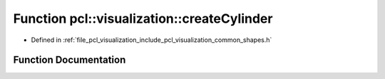 .. _exhale_function_group__visualization_1gaa1aef97113fc6a707a7f133832fb78e6:

Function pcl::visualization::createCylinder
===========================================

- Defined in :ref:`file_pcl_visualization_include_pcl_visualization_common_shapes.h`


Function Documentation
----------------------


.. doxygenfunction:: pcl::visualization::createCylinder(const pcl::ModelCoefficients&, int)

